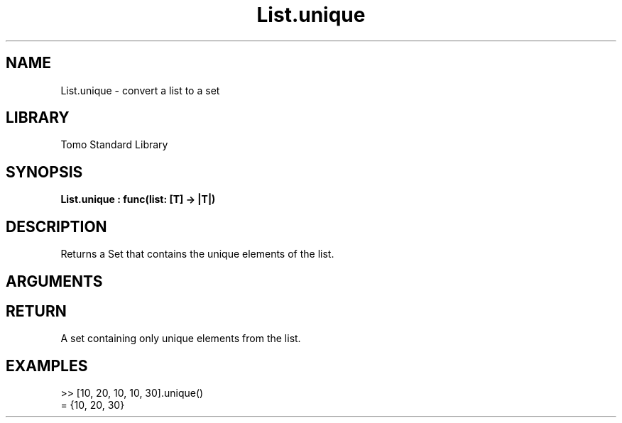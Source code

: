 '\" t
.\" Copyright (c) 2025 Bruce Hill
.\" All rights reserved.
.\"
.TH List.unique 3 2025-04-21T14:58:16.947255 "Tomo man-pages"
.SH NAME
List.unique \- convert a list to a set
.SH LIBRARY
Tomo Standard Library
.SH SYNOPSIS
.nf
.BI List.unique\ :\ func(list:\ [T]\ ->\ |T|)
.fi
.SH DESCRIPTION
Returns a Set that contains the unique elements of the list.


.SH ARGUMENTS

.TS
allbox;
lb lb lbx lb
l l l l.
Name	Type	Description	Default
list	[T]	The list to process. 	-
.TE
.SH RETURN
A set containing only unique elements from the list.

.SH EXAMPLES
.EX
>> [10, 20, 10, 10, 30].unique()
= {10, 20, 30}
.EE
